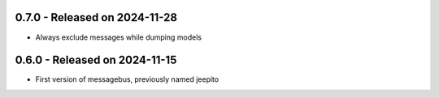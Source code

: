 0.7.0  - Released on 2024-11-28
-------------------------------
* Always exclude messages while dumping models 

0.6.0  - Released on 2024-11-15
-------------------------------
* First version of messagebus, previously named jeepito 

